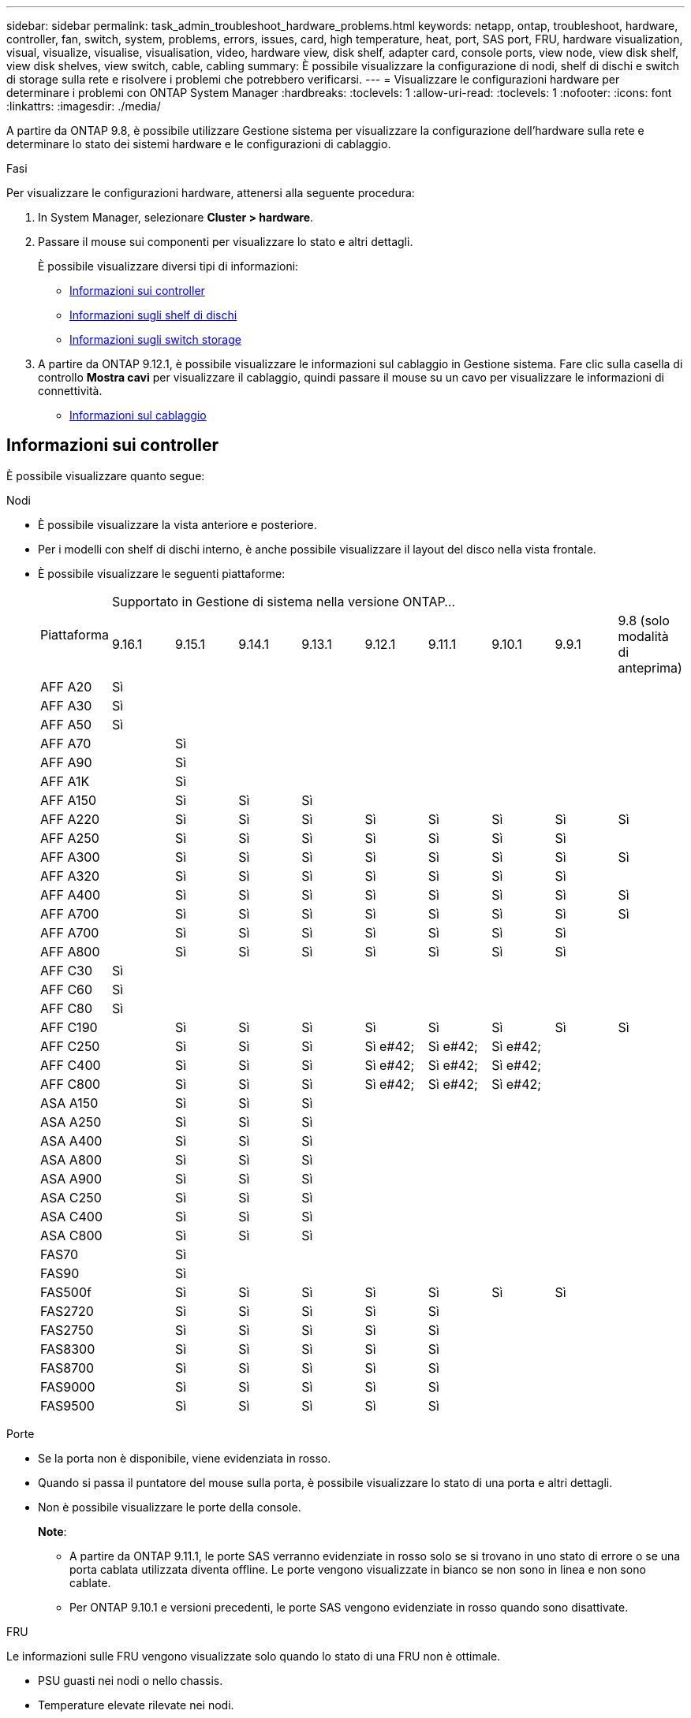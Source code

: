 ---
sidebar: sidebar 
permalink: task_admin_troubleshoot_hardware_problems.html 
keywords: netapp, ontap, troubleshoot, hardware, controller, fan, switch, system, problems, errors, issues, card, high temperature, heat, port, SAS port, FRU, hardware visualization, visual, visualize, visualise, visualisation, video, hardware view, disk shelf, adapter card, console ports, view node, view disk shelf, view disk shelves, view switch, cable, cabling 
summary: È possibile visualizzare la configurazione di nodi, shelf di dischi e switch di storage sulla rete e risolvere i problemi che potrebbero verificarsi. 
---
= Visualizzare le configurazioni hardware per determinare i problemi con ONTAP System Manager
:hardbreaks:
:toclevels: 1
:allow-uri-read: 
:toclevels: 1
:nofooter: 
:icons: font
:linkattrs: 
:imagesdir: ./media/


[role="lead"]
A partire da ONTAP 9.8, è possibile utilizzare Gestione sistema per visualizzare la configurazione dell'hardware sulla rete e determinare lo stato dei sistemi hardware e le configurazioni di cablaggio.

.Fasi
Per visualizzare le configurazioni hardware, attenersi alla seguente procedura:

. In System Manager, selezionare *Cluster > hardware*.
. Passare il mouse sui componenti per visualizzare lo stato e altri dettagli.
+
È possibile visualizzare diversi tipi di informazioni:

+
** <<Informazioni sui controller>>
** <<Informazioni sugli shelf di dischi>>
** <<Informazioni sugli switch storage>>


. A partire da ONTAP 9.12.1, è possibile visualizzare le informazioni sul cablaggio in Gestione sistema. Fare clic sulla casella di controllo *Mostra cavi* per visualizzare il cablaggio, quindi passare il mouse su un cavo per visualizzare le informazioni di connettività.
+
** <<Informazioni sul cablaggio>>






== Informazioni sui controller

È possibile visualizzare quanto segue:

[role="tabbed-block"]
====
.Nodi
--
* È possibile visualizzare la vista anteriore e posteriore.
* Per i modelli con shelf di dischi interno, è anche possibile visualizzare il layout del disco nella vista frontale.
* È possibile visualizzare le seguenti piattaforme:
+
|===


.2+| Piattaforma 9+| Supportato in Gestione di sistema nella versione ONTAP... 


| 9.16.1 | 9.15.1 | 9.14.1 | 9.13.1 | 9.12.1 | 9.11.1 | 9.10.1 | 9.9.1 | 9.8 (solo modalità di anteprima) 


 a| 
AFF A20
 a| 
Sì
 a| 
 a| 
 a| 
 a| 
 a| 
 a| 
 a| 
 a| 



 a| 
AFF A30
 a| 
Sì
 a| 
 a| 
 a| 
 a| 
 a| 
 a| 
 a| 
 a| 



 a| 
AFF A50
 a| 
Sì
 a| 
 a| 
 a| 
 a| 
 a| 
 a| 
 a| 
 a| 



 a| 
AFF A70
 a| 
 a| 
Sì
 a| 
 a| 
 a| 
 a| 
 a| 
 a| 
 a| 



 a| 
AFF A90
 a| 
 a| 
Sì
 a| 
 a| 
 a| 
 a| 
 a| 
 a| 
 a| 



 a| 
AFF A1K
 a| 
 a| 
Sì
 a| 
 a| 
 a| 
 a| 
 a| 
 a| 
 a| 



 a| 
AFF A150
 a| 
 a| 
Sì
 a| 
Sì
 a| 
Sì
 a| 
 a| 
 a| 
 a| 
 a| 



 a| 
AFF A220
 a| 
 a| 
Sì
 a| 
Sì
 a| 
Sì
 a| 
Sì
 a| 
Sì
 a| 
Sì
 a| 
Sì
 a| 
Sì



 a| 
AFF A250
 a| 
 a| 
Sì
 a| 
Sì
 a| 
Sì
 a| 
Sì
 a| 
Sì
 a| 
Sì
 a| 
Sì
 a| 



 a| 
AFF A300
 a| 
 a| 
Sì
 a| 
Sì
 a| 
Sì
 a| 
Sì
 a| 
Sì
 a| 
Sì
 a| 
Sì
 a| 
Sì



 a| 
AFF A320
 a| 
 a| 
Sì
 a| 
Sì
 a| 
Sì
 a| 
Sì
 a| 
Sì
 a| 
Sì
 a| 
Sì
 a| 



 a| 
AFF A400
 a| 
 a| 
Sì
 a| 
Sì
 a| 
Sì
 a| 
Sì
 a| 
Sì
 a| 
Sì
 a| 
Sì
 a| 
Sì



 a| 
AFF A700
 a| 
 a| 
Sì
 a| 
Sì
 a| 
Sì
 a| 
Sì
 a| 
Sì
 a| 
Sì
 a| 
Sì
 a| 
Sì



 a| 
AFF A700
 a| 
 a| 
Sì
 a| 
Sì
 a| 
Sì
 a| 
Sì
 a| 
Sì
 a| 
Sì
 a| 
Sì
 a| 



 a| 
AFF A800
 a| 
 a| 
Sì
 a| 
Sì
 a| 
Sì
 a| 
Sì
 a| 
Sì
 a| 
Sì
 a| 
Sì
 a| 



 a| 
AFF C30
 a| 
Sì
 a| 
 a| 
 a| 
 a| 
 a| 
 a| 
 a| 
 a| 



 a| 
AFF C60
 a| 
Sì
 a| 
 a| 
 a| 
 a| 
 a| 
 a| 
 a| 
 a| 



 a| 
AFF C80
 a| 
Sì
 a| 
 a| 
 a| 
 a| 
 a| 
 a| 
 a| 
 a| 



 a| 
AFF C190
 a| 
 a| 
Sì
 a| 
Sì
 a| 
Sì
 a| 
Sì
 a| 
Sì
 a| 
Sì
 a| 
Sì
 a| 
Sì



 a| 
AFF C250
 a| 
 a| 
Sì
 a| 
Sì
 a| 
Sì
 a| 
Sì e#42;
 a| 
Sì e#42;
 a| 
Sì e#42;
 a| 
 a| 



 a| 
AFF C400
 a| 
 a| 
Sì
 a| 
Sì
 a| 
Sì
 a| 
Sì e#42;
 a| 
Sì e#42;
 a| 
Sì e#42;
 a| 
 a| 



 a| 
AFF C800
 a| 
 a| 
Sì
 a| 
Sì
 a| 
Sì
 a| 
Sì e#42;
 a| 
Sì e#42;
 a| 
Sì e#42;
 a| 
 a| 



 a| 
ASA A150
 a| 
 a| 
Sì
 a| 
Sì
 a| 
Sì
 a| 
 a| 
 a| 
 a| 
 a| 



 a| 
ASA A250
 a| 
 a| 
Sì
 a| 
Sì
 a| 
Sì
 a| 
 a| 
 a| 
 a| 
 a| 



 a| 
ASA A400
 a| 
 a| 
Sì
 a| 
Sì
 a| 
Sì
 a| 
 a| 
 a| 
 a| 
 a| 



 a| 
ASA A800
 a| 
 a| 
Sì
 a| 
Sì
 a| 
Sì
 a| 
 a| 
 a| 
 a| 
 a| 



 a| 
ASA A900
 a| 
 a| 
Sì
 a| 
Sì
 a| 
Sì
 a| 
 a| 
 a| 
 a| 
 a| 



 a| 
ASA C250
 a| 
 a| 
Sì
 a| 
Sì
 a| 
Sì
 a| 
 a| 
 a| 
 a| 
 a| 



 a| 
ASA C400
 a| 
 a| 
Sì
 a| 
Sì
 a| 
Sì
 a| 
 a| 
 a| 
 a| 
 a| 



 a| 
ASA C800
 a| 
 a| 
Sì
 a| 
Sì
 a| 
Sì
 a| 
 a| 
 a| 
 a| 
 a| 



 a| 
FAS70
 a| 
 a| 
Sì
 a| 
 a| 
 a| 
 a| 
 a| 
 a| 
 a| 



 a| 
FAS90
 a| 
 a| 
Sì
 a| 
 a| 
 a| 
 a| 
 a| 
 a| 
 a| 



 a| 
FAS500f
 a| 
 a| 
Sì
 a| 
Sì
 a| 
Sì
 a| 
Sì
 a| 
Sì
 a| 
Sì
 a| 
Sì
 a| 



 a| 
FAS2720
 a| 
 a| 
Sì
 a| 
Sì
 a| 
Sì
 a| 
Sì
 a| 
Sì
 a| 
 a| 
 a| 



 a| 
FAS2750
 a| 
 a| 
Sì
 a| 
Sì
 a| 
Sì
 a| 
Sì
 a| 
Sì
 a| 
 a| 
 a| 



 a| 
FAS8300
 a| 
 a| 
Sì
 a| 
Sì
 a| 
Sì
 a| 
Sì
 a| 
Sì
 a| 
 a| 
 a| 



 a| 
FAS8700
 a| 
 a| 
Sì
 a| 
Sì
 a| 
Sì
 a| 
Sì
 a| 
Sì
 a| 
 a| 
 a| 



 a| 
FAS9000
 a| 
 a| 
Sì
 a| 
Sì
 a| 
Sì
 a| 
Sì
 a| 
Sì
 a| 
 a| 
 a| 



 a| 
FAS9500
 a| 
 a| 
Sì
 a| 
Sì
 a| 
Sì
 a| 
Sì
 a| 
Sì
 a| 
 a| 
 a| 



 a| 
&#42; installare le ultime versioni di patch per visualizzare questi dispositivi.

|===


--
.Porte
--
* Se la porta non è disponibile, viene evidenziata in rosso.
* Quando si passa il puntatore del mouse sulla porta, è possibile visualizzare lo stato di una porta e altri dettagli.
* Non è possibile visualizzare le porte della console.
+
*Note*:

+
** A partire da ONTAP 9.11.1, le porte SAS verranno evidenziate in rosso solo se si trovano in uno stato di errore o se una porta cablata utilizzata diventa offline.  Le porte vengono visualizzate in bianco se non sono in linea e non sono cablate.
** Per ONTAP 9.10.1 e versioni precedenti, le porte SAS vengono evidenziate in rosso quando sono disattivate.




--
.FRU
--
Le informazioni sulle FRU vengono visualizzate solo quando lo stato di una FRU non è ottimale.

* PSU guasti nei nodi o nello chassis.
* Temperature elevate rilevate nei nodi.
* Ventole guaste sui nodi o sullo chassis.


--
.Schede adattatore
--
* Se sono state inserite schede esterne, negli slot vengono visualizzati i campi relativi ai numeri di parte definiti.
* Le porte vengono visualizzate sulle schede.
* Per una scheda supportata, è possibile visualizzare le immagini di tale scheda.  Se la scheda non è presente nell'elenco dei codici prodotto supportati, viene visualizzata una grafica generica.


--
====


== Informazioni sugli shelf di dischi

È possibile visualizzare quanto segue:

[role="tabbed-block"]
====
.Shelf di dischi
--
* È possibile visualizzare le viste anteriore e posteriore.
* È possibile visualizzare i seguenti modelli di shelf di dischi:
+
[cols="35,65"]
|===


| Se il sistema è in esecuzione... | Quindi, è possibile utilizzare System Manager per visualizzare... 


| ONTAP 9.9.1 e versioni successive | Tutti gli shelf che _non_ sono stati designati come "fine del servizio" o "fine della disponibilità" 


| ONTAP 9.8 | DS4243, DS486, DS212C, DS2246, DS224C, E NS224 
|===


--
.Porte per shelf
--
* È possibile visualizzare lo stato della porta.
* Se la porta è collegata, è possibile visualizzare le informazioni sulla porta remota.


--
.FRU dello shelf
--
* Vengono visualizzate le informazioni relative al guasto della PSU.


--
====


== Informazioni sugli switch storage

È possibile visualizzare quanto segue:

[role="tabbed-block"]
====
.Switch storage
--
* Il display mostra gli switch che fungono da switch storage utilizzati per collegare gli shelf ai nodi.
* A partire da ONTAP 9.9.1, System Manager visualizza le informazioni relative a uno switch che agisce sia come switch storage che come cluster, che possono essere condivise anche tra i nodi di una coppia ha.
* Vengono visualizzate le seguenti informazioni:
+
** Nome dello switch
** Indirizzo IP
** Numero di serie
** Versione SNMP
** Versione del sistema


* È possibile visualizzare i seguenti modelli di switch storage:
+
[cols="35,65"]
|===


| Se il sistema è in esecuzione... | Quindi, è possibile utilizzare System Manager per visualizzare... 


| ONTAP 9.11.1 o versione successiva | Cisco Nexus 3232C Cisco Nexus 9336C-FX2 NVIDIA SN2100 


| ONTAP 9.10.1 e 9.9.1 | Cisco Nexus 3232C
Cisco Nexus 9336C-FX2 


| ONTAP 9.8 | Cisco Nexus 3232C 
|===


--
.Porte dello switch di storage
--
* Vengono visualizzate le seguenti informazioni:
+
** Nome dell'identità
** Indice di identità
** Stato
** Connessione remota
** Altri dettagli




--
====


== Informazioni sul cablaggio

A partire da ONTAP 9.12.1, è possibile visualizzare le seguenti informazioni sul cablaggio:

* *Cablaggio* tra controller, switch e shelf quando non vengono utilizzati bridge di storage
* *Connettività* che mostra gli ID e gli indirizzi MAC delle porte su entrambe le estremità del cavo


